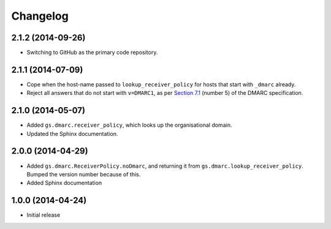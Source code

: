 Changelog
=========

2.1.2 (2014-09-26)
------------------

* Switching to GitHub as the primary code repository.

2.1.1 (2014-07-09)
------------------

* Cope when the host-name passed to ``lookup_receiver_policy``
  for hosts that start with ``_dmarc`` already.
* Reject all answers that do not start with ``v=DMARC1``, as per
  `Section 7.1`_ (number 5) of the DMARC specification.

.. _Section 7.1: http://tools.ietf.org/html/draft-kucherawy-dmarc-base-04#section-7.1

2.1.0 (2014-05-07)
------------------

* Added ``gs.dmarc.receiver_policy``, which looks up the
  organisational domain.
* Updated the Sphinx documentation.

2.0.0 (2014-04-29)
------------------

* Added ``gs.dmarc.ReceiverPolicy.noDmarc``, and returning it from 
  ``gs.dmarc.lookup_receiver_policy``. Bumped the version number
  because of this.
* Added Sphinx documentation

1.0.0 (2014-04-24)
------------------

* Initial release
